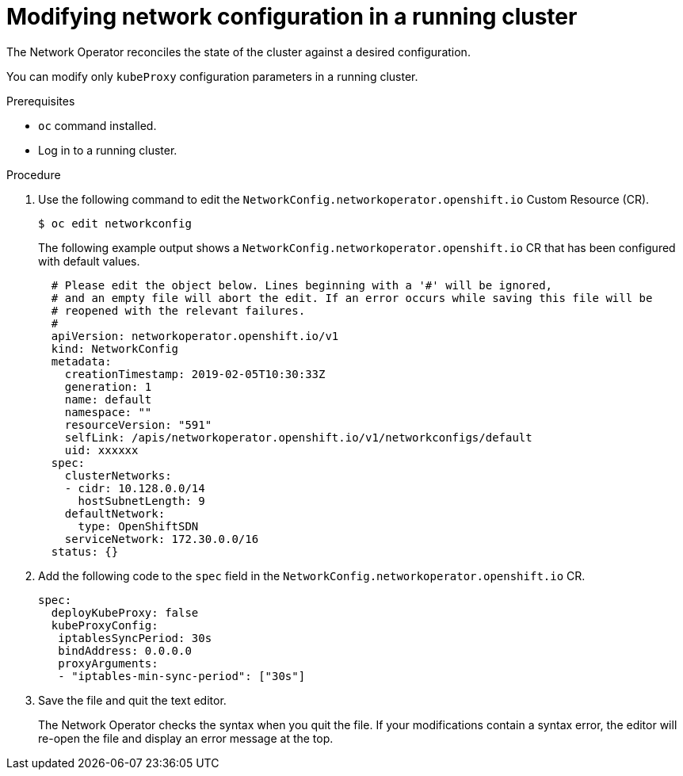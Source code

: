 // Module filename: nw-nwop-modifying-config-running.adoc.adoc
// Module included in the following assemblies:
// * networking/configuring-network-operator.adoc

[id="nw-nwop-modifying-config-running-{context}"]
= Modifying network configuration in a running cluster

The Network Operator reconciles the state of the cluster against a desired
configuration.

You can modify only `kubeProxy` configuration parameters in a running cluster.

.Prerequisites

* `oc` command installed.
* Log in to a running cluster.

.Procedure

. Use the following command to edit the
`NetworkConfig.networkoperator.openshift.io` Custom Resource (CR).
+
----
$ oc edit networkconfig
----
+
The following example output shows a
`NetworkConfig.networkoperator.openshift.io` CR that has been configured with
default values.
+
[source,yaml]
----
  # Please edit the object below. Lines beginning with a '#' will be ignored,
  # and an empty file will abort the edit. If an error occurs while saving this file will be
  # reopened with the relevant failures.
  #
  apiVersion: networkoperator.openshift.io/v1
  kind: NetworkConfig
  metadata:
    creationTimestamp: 2019-02-05T10:30:33Z
    generation: 1
    name: default
    namespace: ""
    resourceVersion: "591"
    selfLink: /apis/networkoperator.openshift.io/v1/networkconfigs/default
    uid: xxxxxx
  spec:
    clusterNetworks:
    - cidr: 10.128.0.0/14
      hostSubnetLength: 9
    defaultNetwork:
      type: OpenShiftSDN
    serviceNetwork: 172.30.0.0/16
  status: {}

----

. Add the following code to the `spec` field in the
`NetworkConfig.networkoperator.openshift.io` CR.
+
[source,yaml]
----
spec:
  deployKubeProxy: false
  kubeProxyConfig:
   iptablesSyncPeriod: 30s
   bindAddress: 0.0.0.0
   proxyArguments:
   - "iptables-min-sync-period": ["30s"]
----

. Save the file and quit the text editor.
+
The Network Operator checks the syntax when you quit the file. If your
modifications contain a syntax error, the editor will re-open the file and
display an error message at the top.
